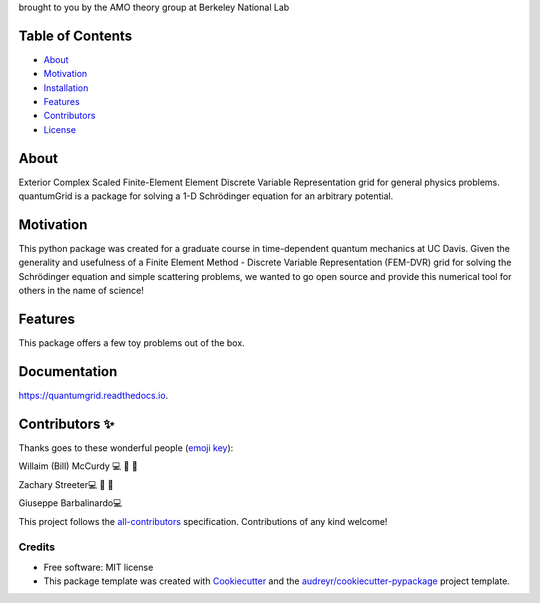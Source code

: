 .. raw:: html

   <h1 align="center">
     💥quantumGrid💥
   </h1>

.. raw:: html

   <p align="center">
     <img src=docs/_static/images/scatteredWave.png width="500px;" height="400px;" alt=""/>
   </p>

brought to you by the AMO theory group at Berkeley National Lab


.. image:: https://img.shields.io/pypi/v/quantumgrid.svg
        :target: https://pypi.python.org/pypi/quantumgrid

.. image:: https://travis-ci.com/zstreeter/quantumgrid.svg?branch=master
    :target: https://travis-ci.com/zstreeter/quantumGrid

.. image:: https://readthedocs.org/projects/quantumgrid/badge/?version=latest
        :target: https://quantumgrid.readthedocs.io/en/latest/?badge=latest
        :alt: Documentation Status

.. image:: https://pyup.io/repos/github/zstreeter/quantumGrid/shield.svg
     :target: https://pyup.io/repos/github/zstreeter/quantumGrid/
     :alt: Updates

.. image:: https://pyup.io/repos/github/zstreeter/quantumGrid/python-3-shield.svg
     :target: https://pyup.io/repos/github/zstreeter/quantumGrid/
     :alt: Python 3

Table of Contents
=================

-  `About <#about>`__
-  `Motivation <#motivation>`__
-  `Installation <#installation>`__
-  `Features <#features>`__
-  `Contributors <#contributors>`__
-  `License <#license>`__

About
=====

Exterior Complex Scaled Finite-Element Element Discrete Variable Representation grid for general physics problems.
quantumGrid is a package for solving a 1-D Schrödinger equation for an
arbitrary potential.

Motivation
==========

This python package was created for a graduate course in time-dependent
quantum mechanics at UC Davis. Given the generality and usefulness of a
Finite Element Method - Discrete Variable Representation (FEM-DVR) grid
for solving the Schrödinger equation and simple scattering problems, we
wanted to go open source and provide this numerical tool for others in
the name of science!

Features
========

.. raw:: html

   <p align="center">
     <img src=docs/_static/images/DVR.png width="800px;" height="600px;" alt=""/>
   </p>

This package offers a few toy problems out of the box.

Documentation
==============
https://quantumgrid.readthedocs.io.

Contributors ✨
===============

Thanks goes to these wonderful people (`emoji
key <https://allcontributors.org/docs/en/emoji-key>`__):

.. raw:: html

   <table>

.. raw:: html

   <tr>

.. raw:: html

   </tr>

.. raw:: html

   <td align="center">
   <a href="https://chemistry.ucdavis.edu/people/william-mccurdy">
   <img src="docs/_static/images/Bills_pic.jpg" width="100px;" alt=""/>

Willaim (Bill) McCurdy 💻 🚧 📖

.. raw:: html

   <td align="center">
   <a href="https://www.linkedin.com/in/zachary-streeter-44a323102/">
   <img src="https://avatars0.githubusercontent.com/u/15461329?v=4" width="100px;" alt=""/>

Zachary Streeter💻 🚧 📖

.. raw:: html

   </td>

.. raw:: html

   <td align="center">
   <a href="http://giuseppe.barbalinardo.com">
   <img src="https://avatars2.githubusercontent.com/u/6192485?v=4" width="100px;" alt=""/>

Giuseppe Barbalinardo💻

.. raw:: html

   </td>

.. raw:: html

   </table>

This project follows the
`all-contributors <https://github.com/all-contributors/all-contributors>`__
specification. Contributions of any kind welcome!


Credits
-------

* Free software: MIT license

* This package template was created with Cookiecutter_ and the `audreyr/cookiecutter-pypackage`_ project template.

.. _Cookiecutter: https://github.com/audreyr/cookiecutter
.. _`audreyr/cookiecutter-pypackage`: https://github.com/audreyr/cookiecutter-pypackage
